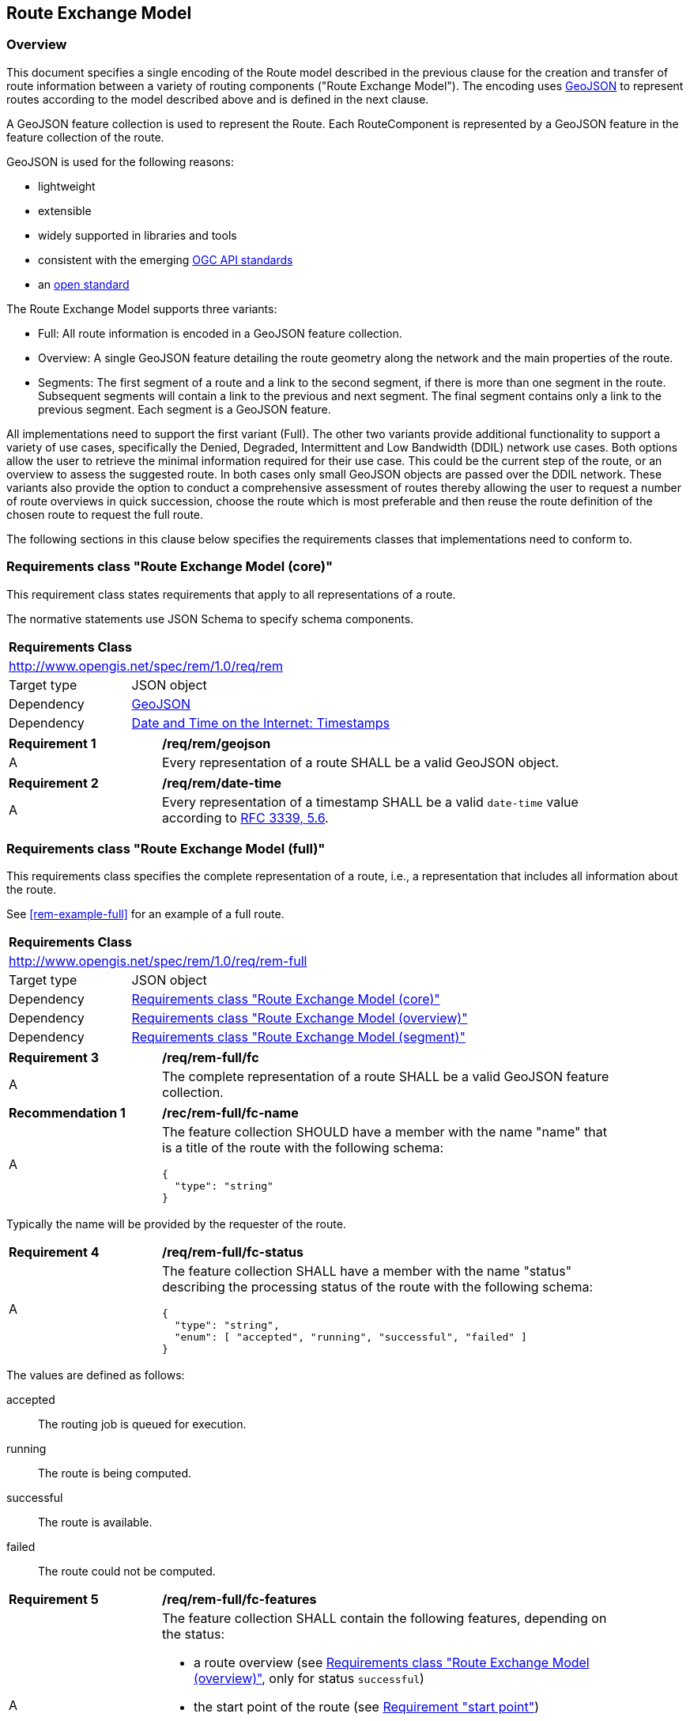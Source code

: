[[RouteExchangeModel]]
== Route Exchange Model

=== Overview

This document specifies a single encoding of the Route model described in the previous clause for the creation and transfer of route information between a variety of routing components ("Route Exchange Model"). The encoding uses https://geojson.org/[GeoJSON] to represent routes according to the model described above and is defined in the next clause. 

A GeoJSON feature collection is used to represent the Route. Each RouteComponent is represented by a GeoJSON feature in the feature collection of the route. 

GeoJSON is used for the following reasons:

* lightweight
* extensible
* widely supported in libraries and tools
* consistent with the emerging http://www.ogcapi.org/[OGC API standards]
* an https://tools.ietf.org/html/rfc7946[open standard]

The Route Exchange Model supports three variants:

* Full: All route information is encoded in a GeoJSON feature collection.
* Overview: A single GeoJSON feature detailing the route geometry along the network and the main properties of the route.
* Segments: The first segment of a route and a link to the second segment, if there is more than one segment in the route. Subsequent segments will contain a link to the previous and next segment. The final segment contains only a link to the previous segment. Each segment is a GeoJSON feature.

All implementations need to support the first variant (Full). The other two variants provide additional functionality to support a variety of use cases, specifically the Denied, Degraded, Intermittent and Low Bandwidth (DDIL) network use cases. Both options allow the user to retrieve the minimal information required for their use case. This could be the current step of the route, or an overview to assess the suggested route. In both cases only small GeoJSON objects are passed over the DDIL network. These variants also provide the option to conduct a comprehensive assessment of routes thereby allowing the user to request a number of route overviews in quick succession, choose the route which is most preferable and then reuse the route definition of the chosen route to request the full route.

The following sections in this clause below specifies the requirements classes that implementations need to conform to.

[[rc_rem]]
=== Requirements class "Route Exchange Model (core)"

This requirement class states requirements that apply to all
representations of a route.

The normative statements use JSON Schema to specify schema components.

[cols="1,4",width="90%"]
|===
2+|*Requirements Class*
2+|http://www.opengis.net/spec/rem/1.0/req/rem
|Target type |JSON object
|Dependency |link:https://tools.ietf.org/rfc/rfc7946.txt[GeoJSON]
|Dependency |link:https://tools.ietf.org/rfc/rfc3339.txt[Date and Time on the Internet: Timestamps]
|===

[[req_rem_geojson]]
[width="90%",cols="2,6a"]
|===
^|*Requirement {counter:req-id}* |*/req/rem/geojson*
^|A |Every representation of a route SHALL be a valid GeoJSON object.
|===

[[req_rem_date-time]]
[width="90%",cols="2,6a"]
|===
^|*Requirement {counter:req-id}* |*/req/rem/date-time*
^|A |Every representation of a timestamp SHALL be a valid `date-time` value according to link:https://tools.ietf.org/html/rfc3339#section-5.6[RFC 3339, 5.6].
|===

[[rc_rem-full]]
=== Requirements class "Route Exchange Model (full)"

This requirements class specifies the complete representation of a route,
i.e., a representation that includes all information about the route.

See <<rem-example-full>> for an example of a full route.

[cols="1,4",width="90%"]
|===
2+|*Requirements Class*
2+|http://www.opengis.net/spec/rem/1.0/req/rem-full
|Target type |JSON object
|Dependency |<<rc_rem>>
|Dependency |<<rc_rem-overview>>
|Dependency |<<rc_rem-segment>>
|===

[[req_rem-full_fc]]
[width="90%",cols="2,6a"]
|===
^|*Requirement {counter:req-id}* |*/req/rem-full/fc*
^|A |The complete representation of a route SHALL be a valid GeoJSON
feature collection.
|===

[[rec_rem-full_fc-name]]
[width="90%",cols="2,6a"]
|===
^|*Recommendation {counter:rec-id}* |*/rec/rem-full/fc-name*
^|A |The feature collection SHOULD have a member with the name "name"
that is a title of the route with the following 
schema:

[source,JSON]
----
{
  "type": "string"
}
----
|===

Typically the name will be provided by the requester of the route.

[[req_rem-full_fc-status]]
[width="90%",cols="2,6a"]
|===
^|*Requirement {counter:req-id}* |*/req/rem-full/fc-status*
^|A |The feature collection SHALL have a member with the name "status"
describing the processing status of the route with the following schema:

[source,JSON]
----
{
  "type": "string",
  "enum": [ "accepted", "running", "successful", "failed" ]
}
----
|===

The values are defined as follows:

accepted::
  The routing job is queued for execution.
running::
  The route is being computed.
successful::
  The route is available.
failed::
  The route could not be computed.

[[req_rem-full_fc-features]]
[width="90%",cols="2,6a"]
|===
^|*Requirement {counter:req-id}* |*/req/rem-full/fc-features*
^|A |The feature collection SHALL contain the following features,
depending on the status:

* a route overview (see <<rc_rem-overview>>, only for status `successful`)
* the start point of the route (see <<req_rem-full_start,Requirement "start point">>)
* the end point of the route (see <<req_rem-full_end,Requirement "end point">>)
* one or more segments (see <<rc_rem-segment>>, only for status `successful`)
^|B |The sequence of the segments SHALL be in their order along the route.
|===

[[rec_rem-full_fc-links]]
[width="90%",cols="2,6a"]
|===
^|*Recommendation {counter:rec-id}* |*/rec/rem-full/fc-links*
^|A |The feature collection SHOULD have a member with the name "links"
with the following schema:

[source,JSON]
----
{
  "type": "array",
  "items": {
    "type": "object",
    "required": [ "href" ],
    "properties": {
      "href": { "type": "string" },
      "rel": { "type": "string" },
      "type": { "type": "string" },
      "hreflang": { "type": "string" },
      "title": { "type": "string" }
    }
  }
}
----
^|B |There SHOULD be a link with

* `rel` with value `self`
* `type` with value `application/geo+json`
*  a URI to fetch the route in `href`
^|C |There SHOULD be a link with

* `rel` with value `describedBy`
* `type` with value `application/json`
*  a URI to fetch information about the definition of the route (start and end point, constraints) in `href`
|===

[[req_rem-full_start]]
[width="90%",cols="2,6a"]
|===
^|*Requirement {counter:req-id}* |*/req/rem-full/start*
^|A |The start point of the route SHALL be a GeoJSON feature with a Point geometry.
^|B |The feature SHALL have a property `type` with the value `start`.
^|C |The point geometry of the feature SHALL depend on the status of the route:

* "successful": identical to the first point of the route overview.
* otherwise: identical to the start point in the definition of the route.
^|D |If the feature has a property `timestamp`, it SHALL be of type `string`, format `date-time`, and indicate the (estimated) departure time.
|===

[[req_rem-full_end]]
[width="90%",cols="2,6a"]
|===
^|*Requirement {counter:req-id}* |*/req/rem-full/end*
^|A |The end point of the route SHALL be a GeoJSON feature with a Point geometry.
^|B |The feature SHALL have a property `type` with the value `end`.
^|C |The point geometry of the feature SHALL depend on the status of the route:

* "successful": identical to the last point of the route overview and identical to the point in the last segment.
* otherwise: identical to the end point in the definition of the route.
^|D |If the feature has a property `timestamp`, it SHALL be of type `string`, format `date-time`, and indicate the (estimated) arrival time.
|===

[[rc_rem-overview]]
=== Requirements class "Route Exchange Model (overview)"

[cols="1,4",width="90%"]
|===
2+|*Requirements Class*
2+|http://www.opengis.net/spec/rem/1.0/req/rem-overview
|Target type |JSON object
|Dependency |<<rc_rem>>
|===

[[req_rem-overview_feature]]
[width="90%",cols="2,6a"]
|===
^|*Requirement {counter:req-id}* |*/req/rem-overview/feature*
^|A |The route overview SHALL be a GeoJSON feature with a LineString geometry.
^|B |The feature SHALL have a property `type` with the value `overview`.
^|C |The line string geometry of the feature SHALL be the path from the
start point to the end point of the route.
^|D |The feature SHALL have a property `length_m` (type: `number`) with the length of the segment (in meters).
^|E |The feature SHALL have a property `duration_s` (type: `number`) with the estimated amount of time required to travel the segment (in seconds).
^|F |If the feature has a property `maxHeight_m`, the value SHALL be of type `number` with a known height restriction on the route (in meters).
^|G |If the feature has a property `maxWeight_t`, the value SHALL be of type `number` with a known weight restriction on the route (in tons).
^|H |If the feature has a property `obstacles`, the value SHALL be of type `string` and describe how obstacles were taken into account in the route calculation.
^|I |If the feature has a property `processingTime`, it SHALL be a `date-time` as specified by link:https://tools.ietf.org/html/rfc3339#section-5.6[RFC 3339, 5.6] and state the time when the route was calculated.
^|J |If the feature has a property `comment`, the value SHALL be of type `string` and explain any minor issues that were encountered during the processing of the routing request, i.e. any issues that did not result in an error.
|===

[[rec_rem-overview_properties]]
[width="90%",cols="2,6a"]
|===
^|*Recommendation {counter:rec-id}* |*/rec/rem-overview/properties*
^|A |The route overview SHOULD have the property `processingTime`.
^|B |If the process that creates the route has access to the information, the route overview SHOULD have the properties `maxHeight_m`, `maxWeight_t`, and `obstacles`.
|===

[[rc_rem-segment]]
=== Requirements class "Route Exchange Model (segment)"

[cols="1,4",width="90%"]
|===
2+|*Requirements Class*
2+|http://www.opengis.net/spec/rem/1.0/req/rem-segment
|Target type |JSON object
|Dependency |<<rc_rem>>
|===

[[req_rem-segment_feature]]
[width="90%",cols="2,6a"]
|===
^|*Requirement {counter:req-id}* |*/req/rem-segment/feature*
^|A |Each segment of the route SHALL be a GeoJSON feature with a Point geometry.
^|B |The segment feature SHALL have a property `type` with the value `segment`.
^|C |The point geometry of the feature SHALL be the last position of the segment and be on the line string geometry of the route overview.
^|D |The feature SHALL have a property `length_m` (type: `number`) with the length of the segment (in meters).
^|E |The feature SHALL have a property `duration_s` (type: `number`) with the estimated amount of time required to travel the segment (in seconds).
^|F |The sum of all `length_m` values of segments SHALL be identical to the `length_m` value in the route overview.
^|G |The sum of all `duration_s` values of segments SHALL be identical to the `duration_s` value in the route overview.
^|H |If the feature has a property `maxHeight_m`, the value SHALL be of type `number` with a known height restriction on the segment (in meters).
^|I |If the feature has a property `maxWeight_t`, the value SHALL be of type `number` with a known weight restriction on the segment (in tons).
^|J |If the feature has a property `speedLimit`, the value SHALL be of type `integer` with a known speed limit on the segment.
^|K |If the feature has a property `speedLimit`, the unit of the speed limit SHALL be specified in a property `speedLimitUnit`; the allowed values are `kmph` (kilometers per hour) and `mph` (miles per hour).
^|L |If the feature has a property `roadName`, the value SHALL be of type `string` with the road/street name of the segment.
^|M |If the feature has a property `roadName` and the feature is part of a response to a HTTP(S) request, the language SHALL be specified in the `Content-Language` header.
^|N |If the feature has a property `instructions`, the value SHALL be of type `string` with an instruction for the maneuver at the end of the segment. Allowed values are `continue`, `left` and `right`.
|===

[[rc_rem-segment-with-links]]
=== Requirements class "Route Exchange Model (segment with links)"

[cols="1,4",width="90%"]
|===
2+|*Requirements Class*
2+|http://www.opengis.net/spec/rem/1.0/req/rem-segment-with-links
|Target type |JSON object
|Dependency |<<rc_rem-segment>>
|===
[[req_rem-segment-with-links_next-prev]]
[width="90%",cols="2,6a"]
|===
^|*Requirement {counter:req-id}* |*/req/rem-segment-with-links/next-prev*
^|A |Each segment SHALL have a member with the name `links
with the following schema:

[source,JSON]
----
{
  "type": "array",
  "items": {
    "type": "object",
    "required": [ "href" ],
    "properties": {
      "href": { "type": "string" },
      "rel": { "type": "string" },
      "type": { "type": "string" },
      "hreflang": { "type": "string" },
      "title": { "type": "string" }
    }
  }
}
----
^|B |Unless the segment is the last segment of the route, the segment SHALL have a link

* `rel` with value `next`
* `type` with value `application/geo+json`
*  a URI to fetch the next segment along the route in `href`
^|C |Unless the segment is the first segment of the route, the segment SHALL have a link

* `rel` with value `prev`
* `type` with value `application/geo+json`
*  a URI to fetch the previous segment along the route in `href`
|===
